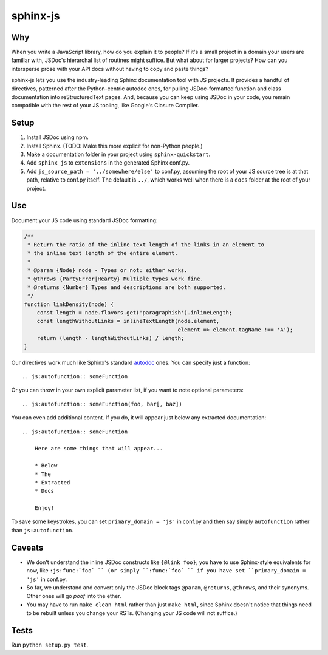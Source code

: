 =========
sphinx-js
=========

Why
===

When you write a JavaScript library, how do you explain it to people? If it's a small project in a domain your users are familiar with, JSDoc's hierarchal list of routines might suffice. But what about for larger projects? How can you intersperse prose with your API docs without having to copy and paste things?

sphinx-js lets you use the industry-leading Sphinx documentation tool with JS projects. It provides a handful of directives, patterned after the Python-centric autodoc ones, for pulling JSDoc-formatted function and class documentation into reStructuredText pages. And, because you can keep using JSDoc in your code, you remain compatible with the rest of your JS tooling, like Google's Closure Compiler.

Setup
=====

1. Install JSDoc using npm.
2. Install Sphinx. (TODO: Make this more explicit for non-Python people.)
3. Make a documentation folder in your project using ``sphinx-quickstart``.
4. Add ``sphinx_js`` to ``extensions`` in the generated Sphinx conf.py.
5. Add ``js_source_path = '../somewhere/else'`` to conf.py, assuming the root
   of your JS source tree is at that path, relative to conf.py itself. The
   default is ``../``, which works well when there is a ``docs`` folder at the
   root of your project.

Use
===

Document your JS code using standard JSDoc formatting:

.. code-block:: js

   /**
    * Return the ratio of the inline text length of the links in an element to
    * the inline text length of the entire element.
    *
    * @param {Node} node - Types or not: either works.
    * @throws {PartyError|Hearty} Multiple types work fine.
    * @returns {Number} Types and descriptions are both supported.
    */
   function linkDensity(node) {
       const length = node.flavors.get('paragraphish').inlineLength;
       const lengthWithoutLinks = inlineTextLength(node.element,
                                                   element => element.tagName !== 'A');
       return (length - lengthWithoutLinks) / length;
   }

Our directives work much like Sphinx's standard `autodoc
<http://www.sphinx-doc.org/en/latest/ext/autodoc.html>`_ ones. You can specify
just a function::

    .. js:autofunction:: someFunction

Or you can throw in your own explicit parameter list, if you want to note
optional parameters::

    .. js:autofunction:: someFunction(foo, bar[, baz])

You can even add additional content. If you do, it will appear just below any
extracted documentation::

    .. js:autofunction:: someFunction

        Here are some things that will appear...

        * Below
        * The
        * Extracted
        * Docs

        Enjoy!

To save some keystrokes, you can set ``primary_domain = 'js'`` in conf.py and then say simply ``autofunction`` rather than ``js:autofunction``.

Caveats
=======

* We don't understand the inline JSDoc constructs like ``{@link foo}``; you have to use Sphinx-style equivalents for now, like ``:js:func:`foo` `` (or simply ``:func:`foo` `` if you have set ``primary_domain = 'js'`` in conf.py.
* So far, we understand and convert only the JSDoc block tags ``@param``, ``@returns``, ``@throws``, and their synonyms. Other ones will go *poof* into the ether.
* You may have to run ``make clean html`` rather than just ``make html``, since Sphinx doesn't notice that things need to be rebuilt unless you change your RSTs. (Changing your JS code will not suffice.)

Tests
=====

Run ``python setup.py test``.
